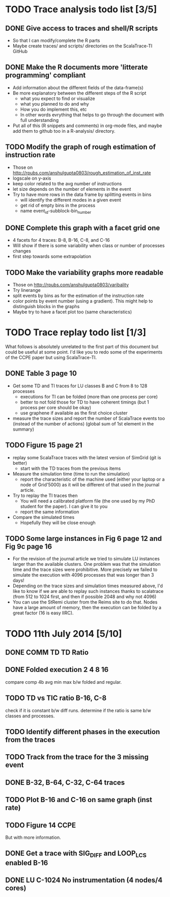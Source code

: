 * TODO Trace analysis todo list [3/5]
** DONE Give access to traces and shell/R scripts
   + So that I can modify/complete the R parts
   + Maybe create traces/ and scripts/ directories on the
     ScalaTrace-TI GitHub
** DONE Make the R documents more 'litterate programming' compliant
   + Add information about the different fields of the data-frame(s)
   + Be more explanatory between the different steps of the R script
     + what you expect to find or visualize
     + what you planned to do and why
     + How you do implement this, etc
     + In other words evrything that helps to go through the document
       with full understanding
   + Put all of this (R snippets and comments) in org-mode files, and
     maybe add them to github too in a R-analysis/ directory.
** TODO Modify the graph of rough estimation of instruction rate
   + Those on http://rpubs.com/anshulgupta0803/rough_estimation_of_inst_rate
   + logscale on y-axis
   + keep color related to the avg number of instructions
   + let size depends on the number of elements in the event
   + Try to have more rows in the data frame by splitting events in bins
     + will identify the different modes in a given event
     + get rid of empty bins in the process
     + name event_id-subblock-bin_number
** DONE Complete this graph with a facet grid one
   + 4 facets for 4 traces: B-8, B-16, C-8, and C-16
   + Will show if there is some variability when class or number of
     processes changes
   + first step towards some extrapolation
** TODO Make the variability graphs more readable
   + Those on http://rpubs.com/anshulgupta0803/varibality
   + Try linerange
   + split events by bins as for the estimation of the
     instruction rate
   + color points by event number (using a gradient). This might help
     to distinguish blocks in the graphs
   + Maybe try to have a facet plot too (same characteristics)
* TODO Trace replay todo list [1/3]
  What follows is absolutely unrelated to the first part of this
  document but could be useful at some point. I'd like you to redo
  some of the experiments of the CCPE paper but using ScalaTrace-TI.
** DONE Table 3 page 10
   + Get some TD and TI traces for LU classes B and C from 8 to 128 processes
     + executions for TI can be folded (more than one process per core)
     + better to not fold those for TD to have coherent timings (but
       1 process per core should be okay)
     + use graphene if available as the first choice cluster
   + measure the trace sizes and report the number of ScalaTrace
     events too (instead of the number of actions) (global sum of 1st
     element in the summary)
** TODO Figure 15 page 21
   + replay some ScalaTrace traces with the latest version of SimGrid
     (git is better)
     + start with the TD traces from the previous items
   + Measure the simulation time (time to run the simulation)
     + report the characteristic of the machine used (either your
       laptop or a node of Grid'5000) as it will be different of
       that used in the journal article.
   + Try to replay the TI traces then
     + You will need a calibrated platform file (the one used by my
       PhD student for the paper). I can give it to you
     + report the same information
   + Compare the simulated times
     + Hopefully they will be close enough
** TODO Some large instances in Fig 6 page 12 and Fig 9c page 16
   + For the revision of the journal article we tried to simulate LU
     instances larger than the available clusters. One problem was
     that the simulation time and the trace sizes were
     prohibitive. More precisely we failed to simulate the execution with 4096
     processes that was longer than 3 days!
   + Depending on the trace sizes and simulation times measured
     above, I'd like to know if we are able to replay such instances
     thanks to scalatrace (from 512 to 1024 first, and then if
     possible 2048 and why not 4096)
   + You can use the StRemi cluster from the Reims site to do
     that. Nodes have a large amount of memory, then the execution
     can be folded by a great factor (16 is easy IIRC).

* TODO 11th July 2014 [5/10]
** DONE COMM TD TD Ratio
** DONE Folded execution 2 4 8 16
   compare comp 4b avg min max b/w folded and regular.
** TODO TD vs TIC ratio B-16, C-8
   check if it is constant b/w diff runs.
   determine if the ratio is same b/w classes and processes.
** TODO Identify different phases in the execution from the traces
** TODO Track from the trace for the 3 missing event
** DONE B-32, B-64, C-32, C-64 traces
** TODO Plot B-16 and C-16 on same graph (inst rate)
** TODO Figure 14 CCPE
   But with more information.
** DONE Get a trace with SIG_DIFF and LOOP_LCS enabled B-16
** DONE LU C-1024 No instrumentation (4 nodes/4 cores)


